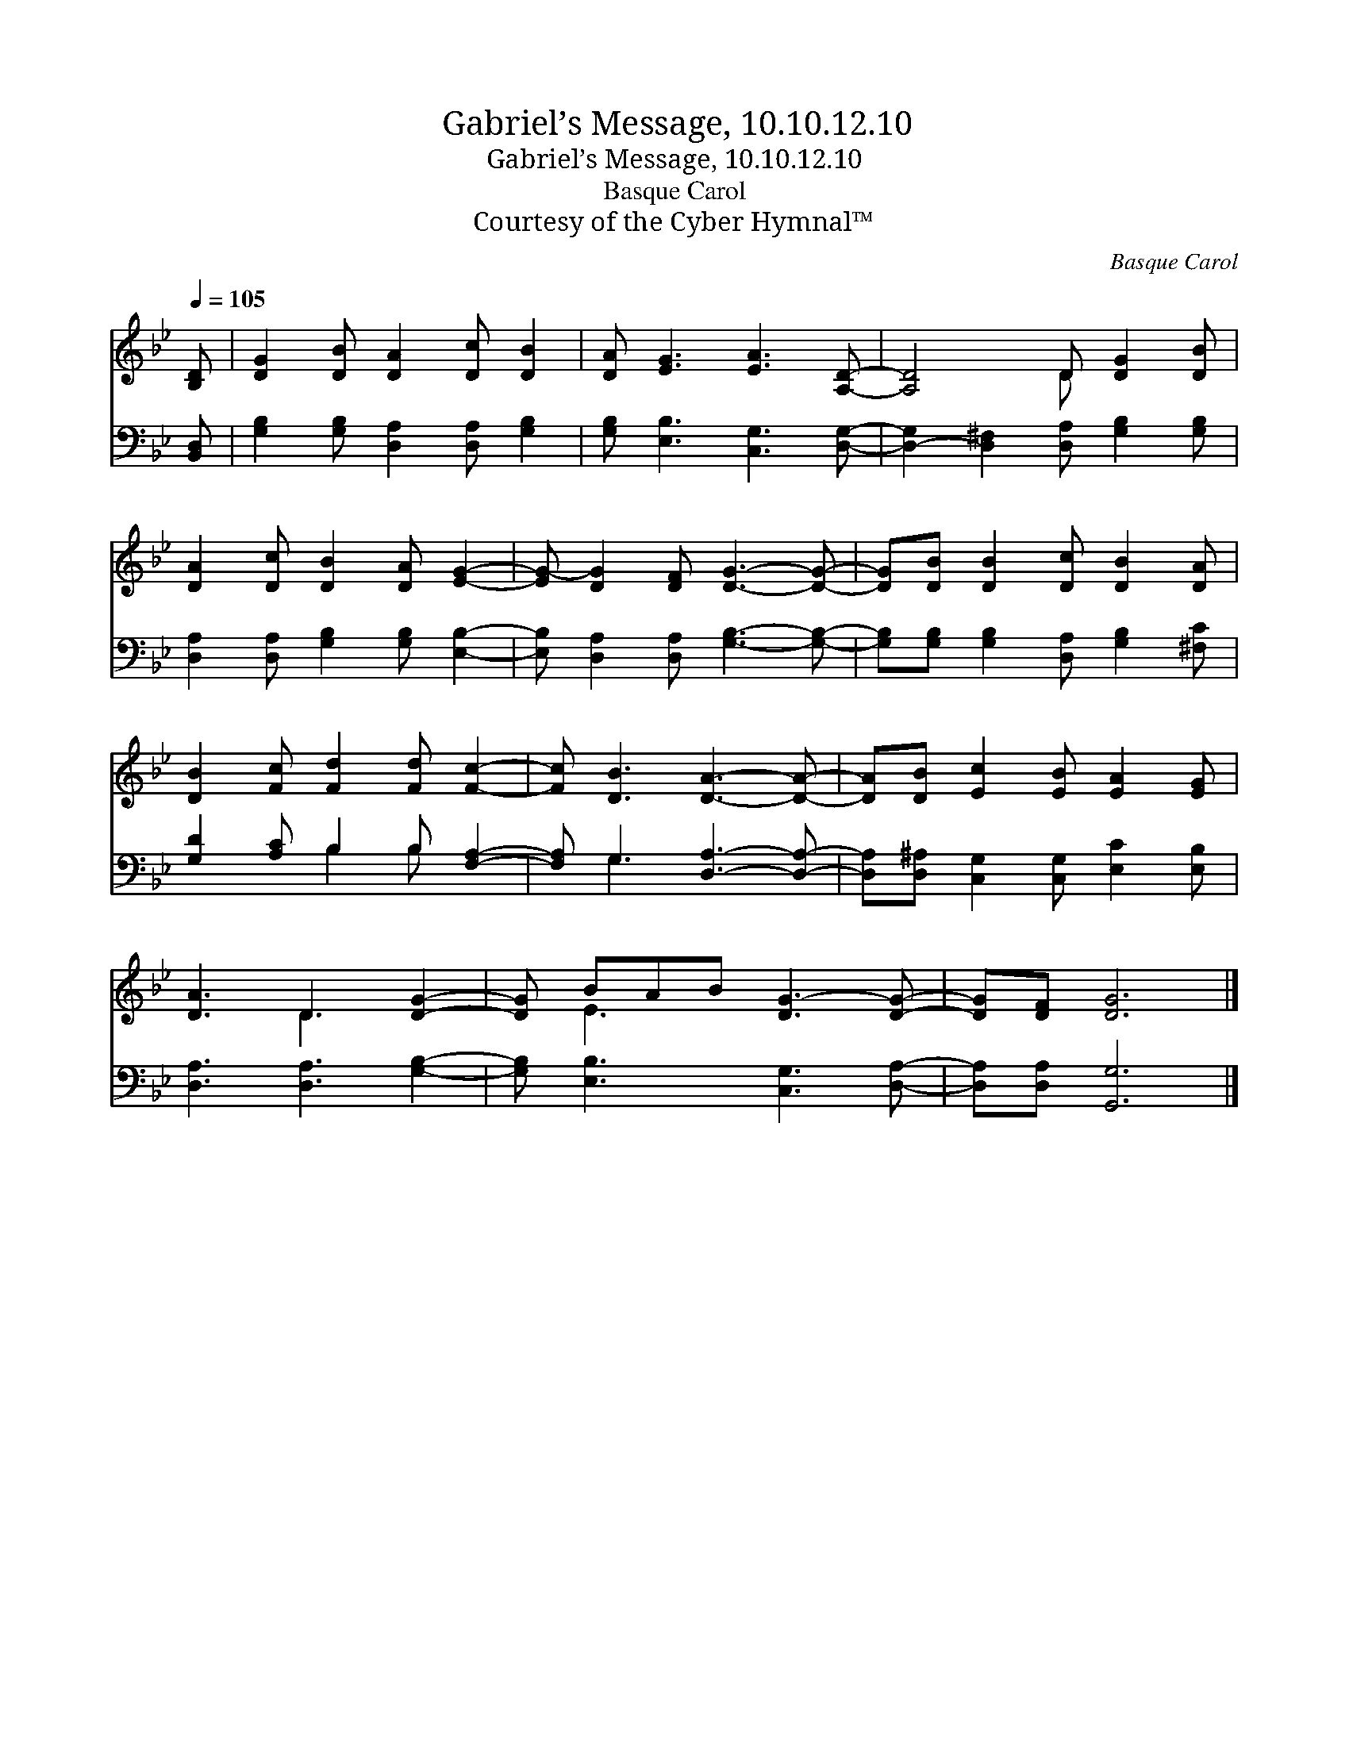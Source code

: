 X:1
T:Gabriel’s Message, 10.10.12.10
T:Gabriel’s Message, 10.10.12.10
T:Basque Carol
T:Courtesy of the Cyber Hymnal™
C:Basque Carol
Z:Courtesy of the Cyber Hymnal™
%%score ( 1 2 ) ( 3 4 )
L:1/8
Q:1/4=105
M:none
K:Bb
V:1 treble 
V:2 treble 
V:3 bass 
V:4 bass 
V:1
 [B,D] | [DG]2 [DB] [DA]2 [Dc] [DB]2 | [DA] [EG]3 [EA]3 [A,D]- | [A,D]4 D [DG]2 [DB] | %4
 [DA]2 [Dc] [DB]2 [DA] [EG]2- | [EG-] [DG]2 [DF] [DG]3- [DG]- | [DG][DB] [DB]2 [Dc] [DB]2 [DA] | %7
 [DB]2 [Fc] [Fd]2 [Fd] [Fc]2- | [Fc] [DB]3 [DA]3- [DA]- | [DA][DB] [Ec]2 [EB] [EA]2 [EG] | %10
 [DA]3 D3 [DG]2- | [DG] BAB [DG-]3 [DG]- | [DG][DF] [DG]6 |] %13
V:2
 x | x8 | x8 | x4 D x3 | x8 | x8 | x8 | x8 | x8 | x8 | x3 D3 x2 | x E3 x4 | x8 |] %13
V:3
 [B,,D,] | [G,B,]2 [G,B,] [D,A,]2 [D,A,] [G,B,]2 | [G,B,] [E,B,]3 [C,G,]3 [D,G,]- | %3
 [D,-G,]2 [D,^F,]2 [D,A,] [G,B,]2 [G,B,] | [D,A,]2 [D,A,] [G,B,]2 [G,B,] [E,B,]2- | %5
 [E,B,] [D,A,]2 [D,A,] [G,B,]3- [G,B,]- | [G,B,][G,B,] [G,B,]2 [D,A,] [G,B,]2 [^F,C] | %7
 [G,D]2 [A,C] B,2 B, [F,A,]2- | [F,A,] G,3 [D,A,]3- [D,A,]- | %9
 [D,A,][D,^A,] [C,G,]2 [C,G,] [E,C]2 [E,B,] | [D,A,]3 [D,A,]3 [G,B,]2- | %11
 [G,B,] [E,B,]3 [C,G,]3 [D,A,]- | [D,A,][D,A,] [G,,G,]6 |] %13
V:4
 x | x8 | x8 | x8 | x8 | x8 | x8 | x3 B,2 B, x2 | x G,3 x4 | x8 | x8 | x8 | x8 |] %13

